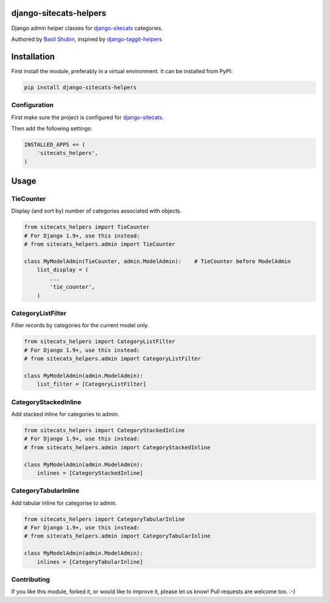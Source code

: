 django-sitecats-helpers
=======================

Django admin helper classes for django-sitecats_ categories.

Authored by `Basil Shubin <http://github.com/bashu>`_, inspired by django-taggit-helpers_

.. image:: https://img.shields.io/pypi/v/django-sitecats-helpers.svg
    :target: https://pypi.python.org/pypi/django-sitecats-helpers/

.. image:: https://img.shields.io/pypi/dm/django-sitecats-helpers.svg
    :target: https://pypi.python.org/pypi/django-sitecats-helpers/

.. image:: https://img.shields.io/github/license/bashu/django-sitecats-helpers.svg
    :target: https://pypi.python.org/pypi/django-sitecats-helpers/

.. image:: https://landscape.io/github/bashu/django-sitecats-helpers/develop/landscape.svg?style=flat
    :target: https://landscape.io/github/bashu/django-sitecats-helpers/develop

Installation
============

First install the module, preferably in a virtual environment. It can be installed from PyPI:

.. code-block:: shell

    pip install django-sitecats-helpers


Configuration
-------------

First make sure the project is configured for django-sitecats_.

Then add the following settings:

.. code-block:: python

    INSTALLED_APPS += (
        'sitecats_helpers',
    )


Usage
=====

TieCounter
----------

Display (and sort by) number of categories associated with objects.

.. code-block:: python

    from sitecats_helpers import TieCounter
    # For Django 1.9+, use this instead:
    # from sitecats_helpers.admin import TieCounter

    class MyModelAdmin(TieCounter, admin.ModelAdmin):    # TieCounter before ModelAdmin
        list_display = (
            ...
            'tie_counter',
        )

CategoryListFilter
------------------

Filter records by categories for the current model only.

.. code-block:: python

    from sitecats_helpers import CategoryListFilter
    # For Django 1.9+, use this instead:
    # from sitecats_helpers.admin import CategoryListFilter

    class MyModelAdmin(admin.ModelAdmin):
        list_filter = [CategoryListFilter]

CategoryStackedInline
---------------------

Add stacked inline for categories to admin.

.. code-block:: python

    from sitecats_helpers import CategoryStackedInline
    # For Django 1.9+, use this instead:
    # from sitecats_helpers.admin import CategoryStackedInline

    class MyModelAdmin(admin.ModelAdmin):
        inlines = [CategoryStackedInline]

CategoryTabularInline
---------------------

Add tabular inline for categorise to admin.

.. code-block:: python

    from sitecats_helpers import CategoryTabularInline
    # For Django 1.9+, use this instead:
    # from sitecats_helpers.admin import CategoryTabularInline

    class MyModelAdmin(admin.ModelAdmin):
        inlines = [CategoryTabularInline]

Contributing
------------

If you like this module, forked it, or would like to improve it, please let us know!
Pull requests are welcome too. :-)

.. _django-sitecats: https://github.com/idlesign/django-sitecats
.. _django-taggit-helpers: https://github.com/mfcovington/django-taggit-helpers
